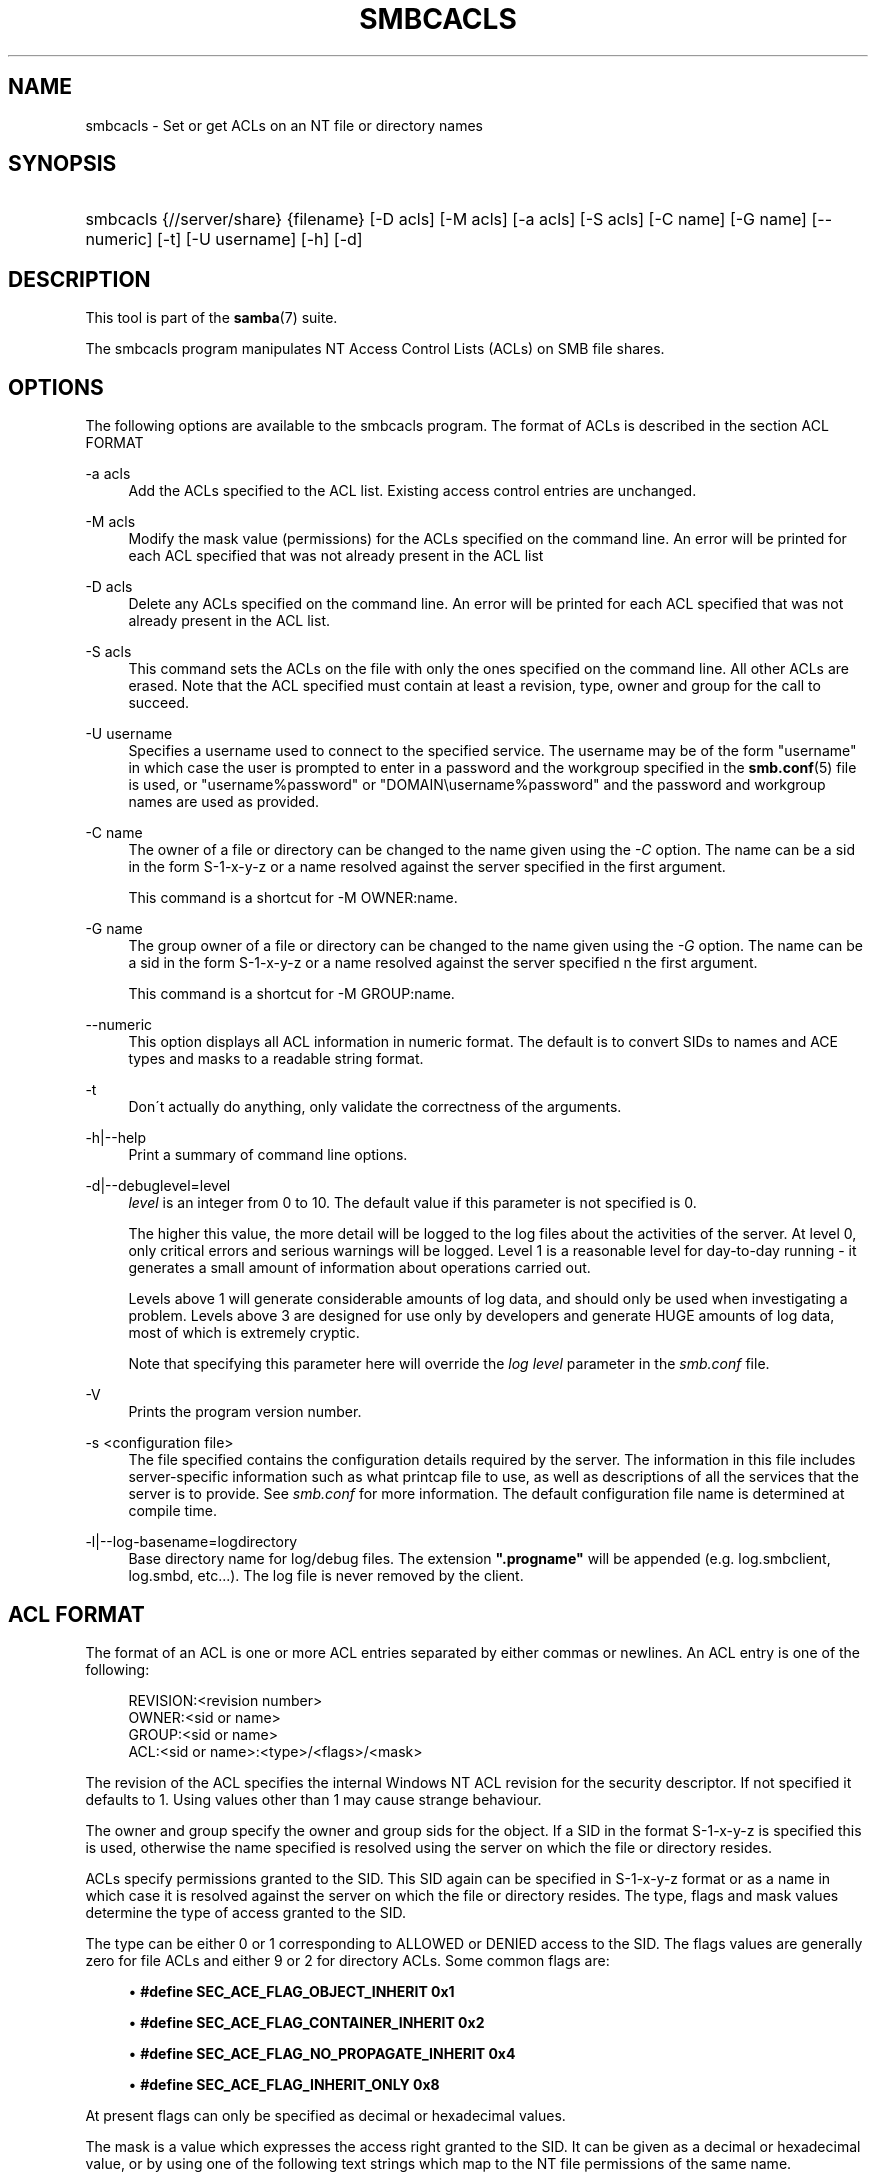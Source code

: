 .\"     Title: smbcacls
.\"    Author: 
.\" Generator: DocBook XSL Stylesheets v1.73.2 <http://docbook.sf.net/>
.\"      Date: 01/19/2009
.\"    Manual: User Commands
.\"    Source: Samba 3.0
.\"
.TH "SMBCACLS" "1" "01/19/2009" "Samba 3\.0" "User Commands"
.\" disable hyphenation
.nh
.\" disable justification (adjust text to left margin only)
.ad l
.SH "NAME"
smbcacls - Set or get ACLs on an NT file or directory names
.SH "SYNOPSIS"
.HP 1
smbcacls {//server/share} {filename} [\-D\ acls] [\-M\ acls] [\-a\ acls] [\-S\ acls] [\-C\ name] [\-G\ name] [\-\-numeric] [\-t] [\-U\ username] [\-h] [\-d]
.SH "DESCRIPTION"
.PP
This tool is part of the
\fBsamba\fR(7)
suite\.
.PP
The
smbcacls
program manipulates NT Access Control Lists (ACLs) on SMB file shares\.
.SH "OPTIONS"
.PP
The following options are available to the
smbcacls
program\. The format of ACLs is described in the section ACL FORMAT
.PP
\-a acls
.RS 4
Add the ACLs specified to the ACL list\. Existing access control entries are unchanged\.
.RE
.PP
\-M acls
.RS 4
Modify the mask value (permissions) for the ACLs specified on the command line\. An error will be printed for each ACL specified that was not already present in the ACL list
.RE
.PP
\-D acls
.RS 4
Delete any ACLs specified on the command line\. An error will be printed for each ACL specified that was not already present in the ACL list\.
.RE
.PP
\-S acls
.RS 4
This command sets the ACLs on the file with only the ones specified on the command line\. All other ACLs are erased\. Note that the ACL specified must contain at least a revision, type, owner and group for the call to succeed\.
.RE
.PP
\-U username
.RS 4
Specifies a username used to connect to the specified service\. The username may be of the form "username" in which case the user is prompted to enter in a password and the workgroup specified in the
\fBsmb.conf\fR(5)
file is used, or "username%password" or "DOMAIN\eusername%password" and the password and workgroup names are used as provided\.
.RE
.PP
\-C name
.RS 4
The owner of a file or directory can be changed to the name given using the
\fI\-C\fR
option\. The name can be a sid in the form S\-1\-x\-y\-z or a name resolved against the server specified in the first argument\.
.sp
This command is a shortcut for \-M OWNER:name\.
.RE
.PP
\-G name
.RS 4
The group owner of a file or directory can be changed to the name given using the
\fI\-G\fR
option\. The name can be a sid in the form S\-1\-x\-y\-z or a name resolved against the server specified n the first argument\.
.sp
This command is a shortcut for \-M GROUP:name\.
.RE
.PP
\-\-numeric
.RS 4
This option displays all ACL information in numeric format\. The default is to convert SIDs to names and ACE types and masks to a readable string format\.
.RE
.PP
\-t
.RS 4
Don\'t actually do anything, only validate the correctness of the arguments\.
.RE
.PP
\-h|\-\-help
.RS 4
Print a summary of command line options\.
.RE
.PP
\-d|\-\-debuglevel=level
.RS 4
\fIlevel\fR
is an integer from 0 to 10\. The default value if this parameter is not specified is 0\.
.sp
The higher this value, the more detail will be logged to the log files about the activities of the server\. At level 0, only critical errors and serious warnings will be logged\. Level 1 is a reasonable level for day\-to\-day running \- it generates a small amount of information about operations carried out\.
.sp
Levels above 1 will generate considerable amounts of log data, and should only be used when investigating a problem\. Levels above 3 are designed for use only by developers and generate HUGE amounts of log data, most of which is extremely cryptic\.
.sp
Note that specifying this parameter here will override the
\fIlog level\fR
parameter in the
\fIsmb\.conf\fR
file\.
.RE
.PP
\-V
.RS 4
Prints the program version number\.
.RE
.PP
\-s <configuration file>
.RS 4
The file specified contains the configuration details required by the server\. The information in this file includes server\-specific information such as what printcap file to use, as well as descriptions of all the services that the server is to provide\. See
\fIsmb\.conf\fR
for more information\. The default configuration file name is determined at compile time\.
.RE
.PP
\-l|\-\-log\-basename=logdirectory
.RS 4
Base directory name for log/debug files\. The extension
\fB"\.progname"\fR
will be appended (e\.g\. log\.smbclient, log\.smbd, etc\.\.\.)\. The log file is never removed by the client\.
.RE
.SH "ACL FORMAT"
.PP
The format of an ACL is one or more ACL entries separated by either commas or newlines\. An ACL entry is one of the following:
.PP
.RS 4
.nf
 
REVISION:<revision number>
OWNER:<sid or name>
GROUP:<sid or name>
ACL:<sid or name>:<type>/<flags>/<mask>
.fi
.RE
.PP
The revision of the ACL specifies the internal Windows NT ACL revision for the security descriptor\. If not specified it defaults to 1\. Using values other than 1 may cause strange behaviour\.
.PP
The owner and group specify the owner and group sids for the object\. If a SID in the format S\-1\-x\-y\-z is specified this is used, otherwise the name specified is resolved using the server on which the file or directory resides\.
.PP
ACLs specify permissions granted to the SID\. This SID again can be specified in S\-1\-x\-y\-z format or as a name in which case it is resolved against the server on which the file or directory resides\. The type, flags and mask values determine the type of access granted to the SID\.
.PP
The type can be either 0 or 1 corresponding to ALLOWED or DENIED access to the SID\. The flags values are generally zero for file ACLs and either 9 or 2 for directory ACLs\. Some common flags are:
.sp
.RS 4
.ie n \{\
\h'-04'\(bu\h'+03'\c
.\}
.el \{\
.sp -1
.IP \(bu 2.3
.\}
\fB#define SEC_ACE_FLAG_OBJECT_INHERIT 0x1\fR
.RE
.sp
.RS 4
.ie n \{\
\h'-04'\(bu\h'+03'\c
.\}
.el \{\
.sp -1
.IP \(bu 2.3
.\}
\fB#define SEC_ACE_FLAG_CONTAINER_INHERIT 0x2\fR
.RE
.sp
.RS 4
.ie n \{\
\h'-04'\(bu\h'+03'\c
.\}
.el \{\
.sp -1
.IP \(bu 2.3
.\}
\fB#define SEC_ACE_FLAG_NO_PROPAGATE_INHERIT 0x4\fR
.RE
.sp
.RS 4
.ie n \{\
\h'-04'\(bu\h'+03'\c
.\}
.el \{\
.sp -1
.IP \(bu 2.3
.\}
\fB#define SEC_ACE_FLAG_INHERIT_ONLY 0x8\fR
.sp
.RE
.PP
At present flags can only be specified as decimal or hexadecimal values\.
.PP
The mask is a value which expresses the access right granted to the SID\. It can be given as a decimal or hexadecimal value, or by using one of the following text strings which map to the NT file permissions of the same name\.
.sp
.RS 4
.ie n \{\
\h'-04'\(bu\h'+03'\c
.\}
.el \{\
.sp -1
.IP \(bu 2.3
.\}
\fIR\fR
\- Allow read access
.RE
.sp
.RS 4
.ie n \{\
\h'-04'\(bu\h'+03'\c
.\}
.el \{\
.sp -1
.IP \(bu 2.3
.\}
\fIW\fR
\- Allow write access
.RE
.sp
.RS 4
.ie n \{\
\h'-04'\(bu\h'+03'\c
.\}
.el \{\
.sp -1
.IP \(bu 2.3
.\}
\fIX\fR
\- Execute permission on the object
.RE
.sp
.RS 4
.ie n \{\
\h'-04'\(bu\h'+03'\c
.\}
.el \{\
.sp -1
.IP \(bu 2.3
.\}
\fID\fR
\- Delete the object
.RE
.sp
.RS 4
.ie n \{\
\h'-04'\(bu\h'+03'\c
.\}
.el \{\
.sp -1
.IP \(bu 2.3
.\}
\fIP\fR
\- Change permissions
.RE
.sp
.RS 4
.ie n \{\
\h'-04'\(bu\h'+03'\c
.\}
.el \{\
.sp -1
.IP \(bu 2.3
.\}
\fIO\fR
\- Take ownership
.sp
.RE
.PP
The following combined permissions can be specified:
.sp
.RS 4
.ie n \{\
\h'-04'\(bu\h'+03'\c
.\}
.el \{\
.sp -1
.IP \(bu 2.3
.\}
\fIREAD\fR
\- Equivalent to \'RX\' permissions
.RE
.sp
.RS 4
.ie n \{\
\h'-04'\(bu\h'+03'\c
.\}
.el \{\
.sp -1
.IP \(bu 2.3
.\}
\fICHANGE\fR
\- Equivalent to \'RXWD\' permissions
.RE
.sp
.RS 4
.ie n \{\
\h'-04'\(bu\h'+03'\c
.\}
.el \{\
.sp -1
.IP \(bu 2.3
.\}
\fIFULL\fR
\- Equivalent to \'RWXDPO\' permissions
.SH "EXIT STATUS"
.PP
The
smbcacls
program sets the exit status depending on the success or otherwise of the operations performed\. The exit status may be one of the following values\.
.PP
If the operation succeeded, smbcacls returns and exit status of 0\. If
smbcacls
couldn\'t connect to the specified server, or there was an error getting or setting the ACLs, an exit status of 1 is returned\. If there was an error parsing any command line arguments, an exit status of 2 is returned\.
.SH "VERSION"
.PP
This man page is correct for version 3\.0 of the Samba suite\.
.SH "AUTHOR"
.PP
The original Samba software and related utilities were created by Andrew Tridgell\. Samba is now developed by the Samba Team as an Open Source project similar to the way the Linux kernel is developed\.
.PP
smbcacls
was written by Andrew Tridgell and Tim Potter\.
.PP
The conversion to DocBook for Samba 2\.2 was done by Gerald Carter\. The conversion to DocBook XML 4\.2 for Samba 3\.0 was done by Alexander Bokovoy\.
